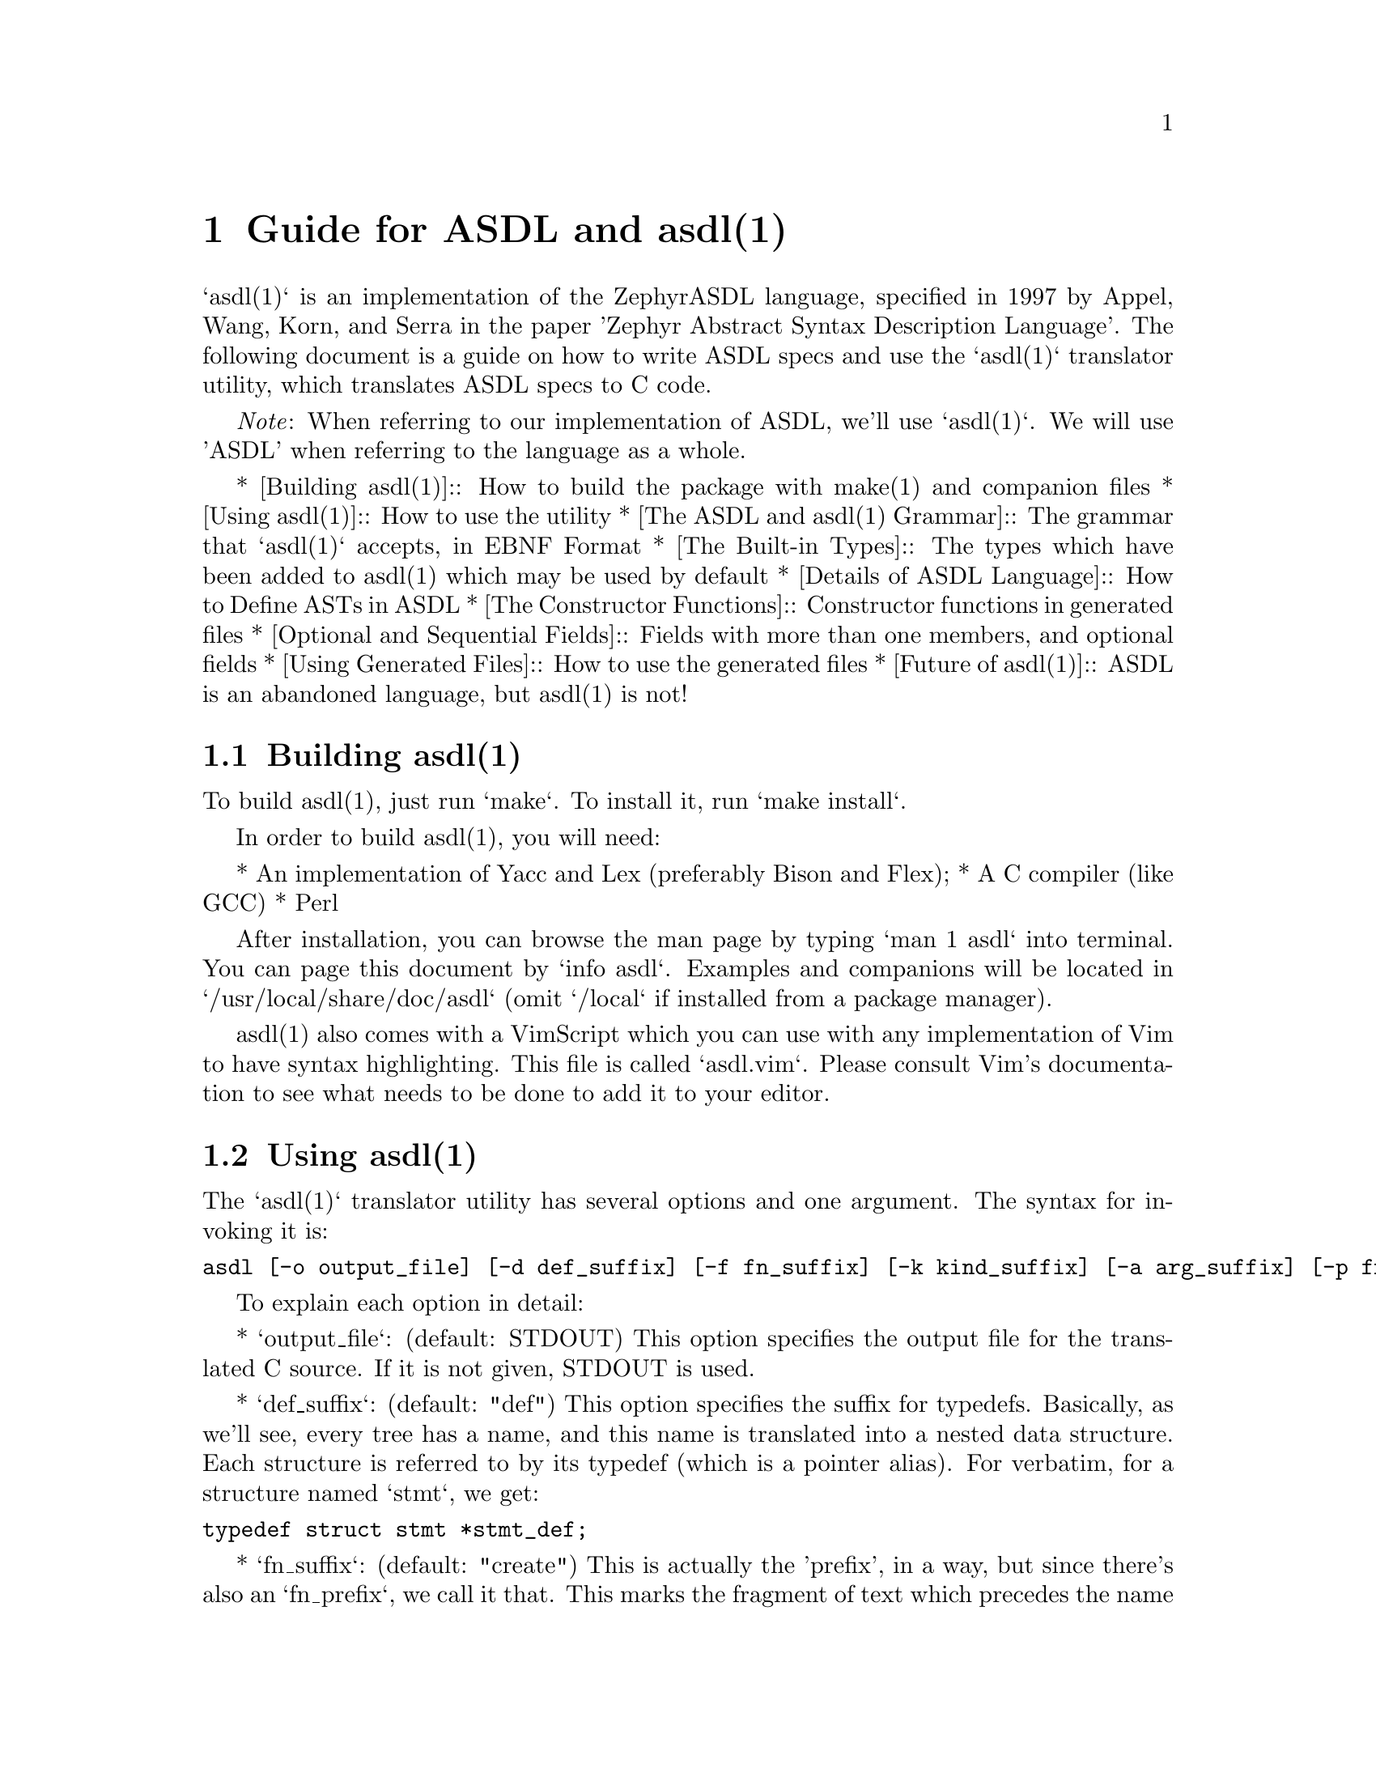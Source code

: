 @ifnottex
@node Top
@top asdl(1)
@end ifnottex

@node Guide for ASDL and asdl(1)
@chapter Guide for ASDL and asdl(1)

`asdl(1)` is an implementation of the ZephyrASDL language, specified in 1997 by Appel, Wang, Korn, and Serra in the paper 'Zephyr Abstract Syntax Description Language'. The following document is a guide on how to write ASDL specs and use the `asdl(1)` translator utility, which translates ASDL specs to C code.

@emph{Note}: When referring to our implementation of ASDL, we'll use `asdl(1)`. We will use 'ASDL' when referring to the language as a whole.

* [Building asdl(1)]:: How to build the package with make(1) and companion files
* [Using asdl(1)]:: How to use the utility
* [The ASDL and asdl(1) Grammar]:: The grammar that `asdl(1)` accepts, in EBNF Format
* [The Built-in Types]:: The types which have been added to asdl(1) which may be used by default
* [Details of ASDL Language]:: How to Define ASTs in ASDL
* [The Constructor Functions]:: Constructor functions in generated files
* [Optional and Sequential Fields]:: Fields with more than one members, and optional fields
* [Using Generated Files]:: How to use the generated files
* [Future of asdl(1)]:: ASDL is an abandoned language, but asdl(1) is not!


@menu
* Building asdl(1)::
* Using asdl(1)::
* The ASDL and asdl(1) Grammar::
* The Built-in Types::
* Details of ASDL Language::
* The Constructor Functions::
* Optional and Sequential Fields::
* Using Generated Files::
* Future of asdl(1)::
@end menu

@node Building asdl(1)
@section Building asdl(1)

To build asdl(1), just run `make`. To install it, run `make install`.

In order to build asdl(1), you will need:

* An implementation of Yacc and Lex (preferably Bison and Flex);
* A C compiler (like GCC)
* Perl

After installation, you can browse the man page by typing `man 1 asdl` into terminal. You can page this document by `info asdl`. Examples and companions will be located in `/usr/local/share/doc/asdl` (omit `/local` if installed from a package manager).

asdl(1) also comes with a VimScript which you can use with any implementation of Vim to have syntax highlighting. This file is called `asdl.vim`. Please consult Vim's documentation to see what needs to be done to add it to your editor.

@node Using asdl(1)
@section Using asdl(1)

The `asdl(1)` translator utility has several options and one argument. The syntax for invoking it is:

@verbatim
asdl [-o output_file] [-d def_suffix] [-f fn_suffix] [-k kind_suffix] [-a arg_suffix] [-p fn_prefix] INPUT_FILE
@end verbatim

To explain each option in detail:

* `output_file`: (default: STDOUT) This option specifies the output file for the translated C source. If it is not given, STDOUT is used.
 
* `def_suffix`: (default: "def") This option specifies the suffix for typedefs. Basically, as we'll see, every tree has a name, and this name is translated into a nested data structure. Each structure is referred to by its typedef (which is a pointer alias). For verbatim, for a structure named `stmt`, we get:

@verbatim
typedef struct stmt *stmt_def;
@end verbatim

* `fn_suffix`: (default: "create") This is actually the 'prefix', in a way, but since there's also an `fn_prefix`, we call it that. This marks the fragment of text which precedes the name of sub-tree in constructor functions. So if we have a sub-tree named 'Add' for the `stmt` tree, we get:

@verbatim
stmt_def create_add(/* arguments */);
@end verbatim

(Keep in mind that constructor functions are also declared).

* `kind_suffix`: (default "kind") This is the suffix for enumerations. The translator emits two types of enumerations, one for stubs, one for each sub-tree in the tree. So the 'Add' subtree will have the kind:

@verbatim
ADD_kind
@end verbatim

* `arg_suffix`: (default "arg") Basically, the argument name suffix. Nothing special about this one.

* `fn_prefix`: (empty by default) You can use this to declare `static` or `static inline` functions. Just pass what you want prefixed before the function declaration.

@node The ASDL and asdl(1) Grammar
@section The ASDL and asdl(1) Grammar

`asdl(1)` defines a superset for Zephyr ASDL. This superset includes extended pre-defined types and Yacc-like embeds. The grammar that `asdl(1)` accepts can be described in EBNF format as:

@verbatim
### Syntactic Grammar

definitions ::= prelude { definition | comment } "%%" c-code
definition ::= type_id '=' type

type ::= sum_type | product_type

product_type ::= fields

sum_type ::= constructor { '|' constructor } [ "attributes" fields ]

constructor ::= con_id [ fields ]

fields ::= '(' field { ',' field } ')'

field ::= ( type_id | predef-types ) [ '?' | '*' ] [ id ]

prelude ::= "%{" c-code "%}"


### Lexical Grammar
 
predef-types ::= "int" 
        | "uint"
        | "size" 
        | "usize"
        | "boolean" 
        | "string"
        | "identifier"

id ::= con_id | type_id

con_id ::= [A-Z][a-zA-Z0-9_]*
type_id ::= [a-z][a-z0-9_]*

c-code ::= ? valid-c-code ?

comment ::= "### " .* \n
@end verbatim

@node The Built-in Types
@section The Built-in Types

ASDL only supports 2 built-in types (int and identifier). But asdl(1) supports:

* int, uint
* size, usize,
* boolean
* identifier
* string

`size` is translated to `ssize_t`. `usize` to `size_t`. `int` and `uint` are translated to `intmax_t` and `uintmax_t`. `identifier` is translated into `char*`. string to `uint8_t*`. And `boolean` to `bool`.

@node Details of ASDL Language
@section Details of ASDL Language

Based on the grammar above, the AST for `m4(1)` syntax would be:

@verbatim
m4 = Define(string name, m4 definition)
   | ArgumentRef(int num)
   | Token(string*)
@end verbatim

Here, `Define`, `ArgumentRef`, and `Token` are each called *Constructors*. What's between open parenthesis and close parenthesis are called *Fields*. A Field has a *Type ID* and an OPTIONAL *Id*. The *Type ID* may be referred to recursively. The entire thing is a *Rule*.

`asdl(1)` will generate a data structure for the `m4` rule. This structure would be:

@verbatim
typedef struct m4 *m4_def; // this will be actually emitted before any rule is defined
struct m4 {
   enum {
        DEFINE_kind,
        ARGUMENTREF_kind,
        TOKEN_kind,
   };
   union {
        struct Define {
          uint8_t *name;
          m4_def *definition;
        } define;
        struct ArgumentRef {
          int num;
        };
        struct Token {
           struct {
             uint8_t **string_0;
             ssize_t num_string_0;
          } token_seq;
        };
   } value;
   m4_def *next;
};
@end verbatim

@node The Constructor Functions
@section The Constructor Functions

With each constructor, a `create_<constructor>` function is generated, with its arguments being the fields. These functions use the `ALLOC` macro to allocate space for the structure. You can define your own `ALLOC` in the prelude:

@verbatim
%{
#define ALLOC(size) calloc(1, size)
%}

m4 = ...
@end verbatim

Now, as said before, you can always append your own C code after everything is done, à la Yacc:

@verbatim
m4 = ...
%%

int main(void) {
  return 0;
}
@end verbatim

@node Optional and Sequential Fields
@section Optional and Sequential Fields

One thing to note is, in ASDL, you can use `*` after a type id (for verbatim, `string*`) to denote sequential fields and `?` after one to denote optional. In such cases, `asdl(1)` will emit a structure in place of these fields:

* For sequential fields, the structure adds a reference to the type and emits `ssize_t` variable to keep the count of it. You can see this in action in the verbatim above.

* For the optional fields, the second option is a `bool` field, denoting if the item exists. No additional ref markers are generated.

@node Using Generated Files
@section Using Generated Files

You are free to use the generated files as you wish. One way is to generate the file as a header file (.h) and include it on top of your main file so C preprocessor can append it. 

Another way is to declare functions as extern, and compile the file alongside your main file.

@node Future of asdl(1)
@section Future of asdl(1)

In the future versions, tree-walker functions will be added. It was hesitant to add them at the moment because people would like to walk the trees with their own use in mind.

Another feature which will be added in the future is generation of a separate header file that declares the functions and types.


